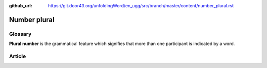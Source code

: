 :github_url: https://git.door43.org/unfoldingWord/en_ugg/src/branch/master/content/number_plural.rst

.. _number_plural:

Number plural
=============

Glossary
--------

**Plural number** is the grammatical feature which signifies that more
than one participant is indicated by a word.

Article
-------

